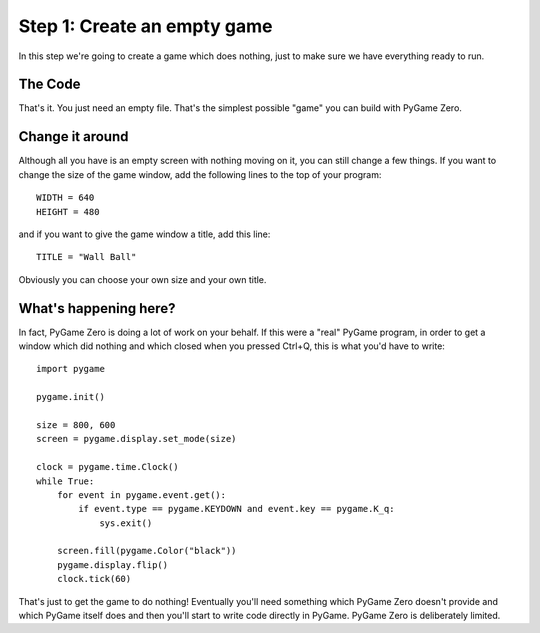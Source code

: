 Step 1: Create an empty game
----------------------------

In this step we're going to create a game which does nothing, just to make
sure we have everything ready to run.

The Code
~~~~~~~~

::

That's it. You just need an empty file. That's the simplest possible "game"
you can build with PyGame Zero. 

Change it around
~~~~~~~~~~~~~~~~

Although all you have is an empty screen with nothing moving on it,
you can still change a few things. If you want to change the size of
the game window, add the following lines to the top of your program::

    WIDTH = 640
    HEIGHT = 480

and if you want to give the game window a title, add this line::

    TITLE = "Wall Ball"

Obviously you can choose your own size and your own title.

What's happening here?
~~~~~~~~~~~~~~~~~~~~~~

In fact, PyGame Zero is doing a lot of work on your behalf. If this
were a "real" PyGame program, in order to get a window which did nothing
and which closed when you pressed Ctrl+Q, this is what you'd have to write::

    import pygame

    pygame.init()

    size = 800, 600
    screen = pygame.display.set_mode(size)

    clock = pygame.time.Clock()
    while True:
        for event in pygame.event.get():
            if event.type == pygame.KEYDOWN and event.key == pygame.K_q:
                sys.exit()

        screen.fill(pygame.Color("black"))
        pygame.display.flip()
        clock.tick(60)

That's just to get the game to do nothing! Eventually you'll need something
which PyGame Zero doesn't provide and which PyGame itself does and then
you'll start to write code directly in PyGame. PyGame Zero is deliberately
limited.

